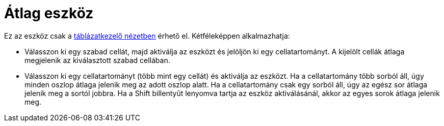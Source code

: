 = Átlag eszköz
:page-en: tools/Mean
ifdef::env-github[:imagesdir: /hu/modules/ROOT/assets/images]

Ez az eszköz csak a xref:/Táblázatkezelő_nézet.adoc[táblázatkezelő nézetben] érhető el. Kétféleképpen alkalmazhatja:

* Válasszon ki egy szabad cellát, majd aktiválja az eszközt és jelöljön ki egy cellatartományt. A kijelölt cellák átlaga
megjelenik az kiválasztott szabad cellában.
* Válasszon ki egy cellatartományt (több mint egy cellát) és aktiválja az eszközt. Ha a cellatartomány több sorból áll,
úgy minden oszlop átlaga jelenik meg az adott oszlop alatt. Ha a cellatartomány csak egy sorból áll, úgy az egész sor
átlaga jelenik meg a sortól jobbra. Ha a [.kcode]#Shift# billentyűt lenyomva tartja az eszköz aktiválásánál, akkor az
egyes sorok átlaga jelenik meg.
